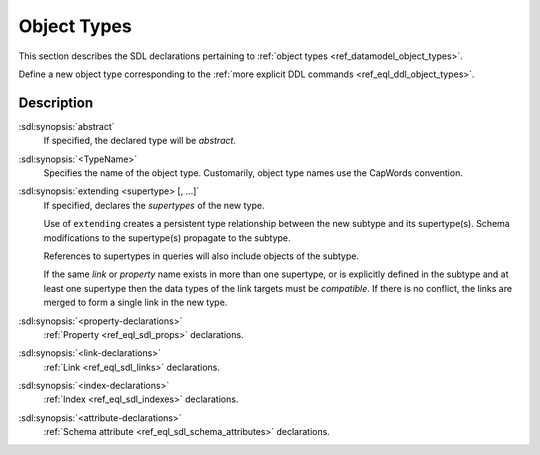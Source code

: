 .. _ref_eql_sdl_object_types:

============
Object Types
============

This section describes the SDL declarations pertaining to
:ref:`object types <ref_datamodel_object_types>`.

Define a new object type corresponding to the :ref:`more explicit DDL
commands <ref_eql_ddl_object_types>`.

.. sdl:synopsis::

    [abstract] type <TypeName> [extending <supertype> [, ...] ]
    [ "{"
        [ <property-declarations> ]
        [ <link-declarations> ]
        [ <index-declarations> ]
        [ <attribute-declarations> ]
        ...
      "}" ]

Description
-----------

:sdl:synopsis:`abstract`
    If specified, the declared type will be *abstract*.

:sdl:synopsis:`<TypeName>`
    Specifies the name of the object type.  Customarily, object type names
    use the CapWords convention.

:sdl:synopsis:`extending <supertype> [, ...]`
    If specified, declares the *supertypes* of the new type.

    Use of ``extending`` creates a persistent type relationship
    between the new subtype and its supertype(s).  Schema modifications
    to the supertype(s) propagate to the subtype.

    References to supertypes in queries will also include objects of
    the subtype.

    If the same *link* or *property* name exists in more than one
    supertype, or is explicitly defined in the subtype and at
    least one supertype then the data types of the link targets must
    be *compatible*.  If there is no conflict, the links are merged to
    form a single link in the new type.

:sdl:synopsis:`<property-declarations>`
    :ref:`Property <ref_eql_sdl_props>` declarations.

:sdl:synopsis:`<link-declarations>`
    :ref:`Link <ref_eql_sdl_links>` declarations.

:sdl:synopsis:`<index-declarations>`
    :ref:`Index <ref_eql_sdl_indexes>` declarations.

:sdl:synopsis:`<attribute-declarations>`
    :ref:`Schema attribute <ref_eql_sdl_schema_attributes>` declarations.
